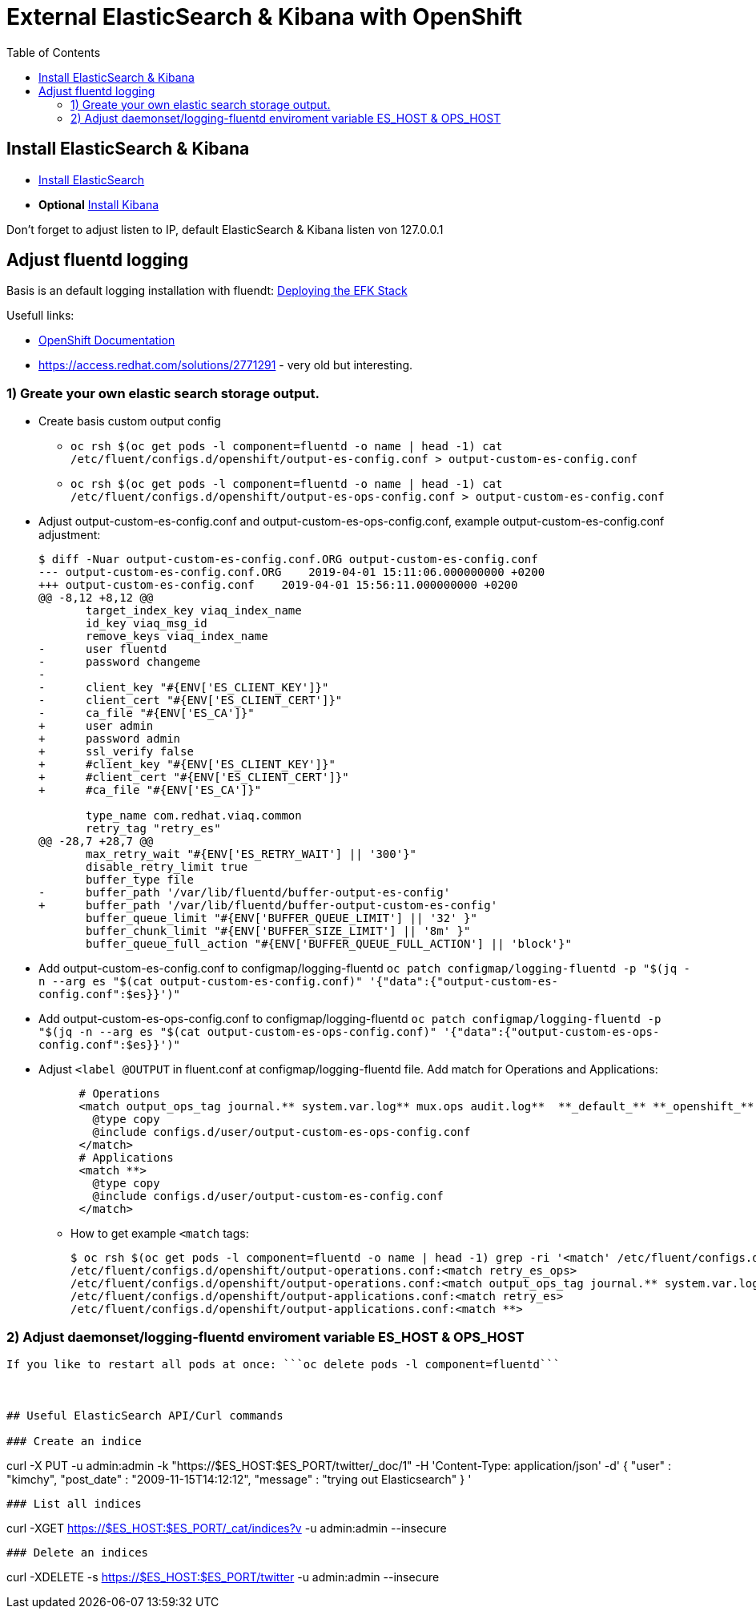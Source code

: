 :toc:
:toc-placement!:

# External ElasticSearch & Kibana with OpenShift

toc::[]


## Install ElasticSearch & Kibana

* https://opendistro.github.io/for-elasticsearch-docs/docs/install/rpm/[Install ElasticSearch]
* *Optional* https://opendistro.github.io/for-elasticsearch-docs/docs/kibana/[Install Kibana]

Don't forget to adjust listen to IP, default ElasticSearch & Kibana listen von 127.0.0.1

## Adjust fluentd logging

Basis is an default logging installation with fluendt: https://docs.openshift.com/container-platform/3.11/install_config/aggregate_logging.html#deploying-the-efk-stack[Deploying the EFK Stack]

Usefull links:

* https://docs.openshift.com/container-platform/3.11/install_config/aggregate_logging.html#sending-logs-to-an-external-elasticsearch-instance[OpenShift Documentation]

* https://access.redhat.com/solutions/2771291 - very old but interesting.


### 1) Greate your own elastic search storage output.

* Create basis custom output config 
** `oc rsh $(oc get pods -l component=fluentd -o name | head -1) cat /etc/fluent/configs.d/openshift/output-es-config.conf > output-custom-es-config.conf`
** `oc rsh $(oc get pods -l component=fluentd -o name | head -1) cat /etc/fluent/configs.d/openshift/output-es-ops-config.conf > output-custom-es-config.conf`

* Adjust output-custom-es-config.conf and output-custom-es-ops-config.conf, example output-custom-es-config.conf adjustment:
+
[source,diff]
----
$ diff -Nuar output-custom-es-config.conf.ORG output-custom-es-config.conf
--- output-custom-es-config.conf.ORG    2019-04-01 15:11:06.000000000 +0200
+++ output-custom-es-config.conf    2019-04-01 15:56:11.000000000 +0200
@@ -8,12 +8,12 @@
       target_index_key viaq_index_name
       id_key viaq_msg_id
       remove_keys viaq_index_name
-      user fluentd
-      password changeme
-
-      client_key "#{ENV['ES_CLIENT_KEY']}"
-      client_cert "#{ENV['ES_CLIENT_CERT']}"
-      ca_file "#{ENV['ES_CA']}"
+      user admin
+      password admin
+      ssl_verify false
+      #client_key "#{ENV['ES_CLIENT_KEY']}"
+      #client_cert "#{ENV['ES_CLIENT_CERT']}"
+      #ca_file "#{ENV['ES_CA']}"

       type_name com.redhat.viaq.common
       retry_tag "retry_es"
@@ -28,7 +28,7 @@
       max_retry_wait "#{ENV['ES_RETRY_WAIT'] || '300'}"
       disable_retry_limit true
       buffer_type file
-      buffer_path '/var/lib/fluentd/buffer-output-es-config'
+      buffer_path '/var/lib/fluentd/buffer-output-custom-es-config'
       buffer_queue_limit "#{ENV['BUFFER_QUEUE_LIMIT'] || '32' }"
       buffer_chunk_limit "#{ENV['BUFFER_SIZE_LIMIT'] || '8m' }"
       buffer_queue_full_action "#{ENV['BUFFER_QUEUE_FULL_ACTION'] || 'block'}"
----

* Add output-custom-es-config.conf to configmap/logging-fluentd `oc patch configmap/logging-fluentd -p "$(jq -n --arg es "$(cat output-custom-es-config.conf)" '{"data":{"output-custom-es-config.conf":$es}}')"`
* Add output-custom-es-ops-config.conf to configmap/logging-fluentd `oc patch configmap/logging-fluentd -p "$(jq -n --arg es "$(cat output-custom-es-ops-config.conf)" '{"data":{"output-custom-es-ops-config.conf":$es}}')"`
   

* Adjust `<label @OUTPUT` in fluent.conf at configmap/logging-fluentd file. Add match for Operations and Applications:
+
[source,diff]
----
      # Operations
      <match output_ops_tag journal.** system.var.log** mux.ops audit.log**  **_default_** **_openshift_** **_openshift-*_** **_kube-*_**>
        @type copy
        @include configs.d/user/output-custom-es-ops-config.conf
      </match>
      # Applications
      <match **>
        @type copy
        @include configs.d/user/output-custom-es-config.conf
      </match>
----

** How to get example `<match` tags:
+
[source,shell]
----
$ oc rsh $(oc get pods -l component=fluentd -o name | head -1) grep -ri '<match' /etc/fluent/configs.d/openshift/output-operations.conf /etc/fluent/configs.d/openshift/output-applications.conf
/etc/fluent/configs.d/openshift/output-operations.conf:<match retry_es_ops>
/etc/fluent/configs.d/openshift/output-operations.conf:<match output_ops_tag journal.** system.var.log** mux.ops audit.log**  **_default_** **_openshift_** **_openshift-*_** **_kube-*_**>
/etc/fluent/configs.d/openshift/output-applications.conf:<match retry_es>
/etc/fluent/configs.d/openshift/output-applications.conf:<match **>
----

### 2) Adjust daemonset/logging-fluentd enviroment variable ES_HOST & OPS_HOST

```oc edit daemonset/logging-fluentd```

If you like to restart all pods at once: ```oc delete pods -l component=fluentd```



## Useful ElasticSearch API/Curl commands

### Create an indice
```
curl -X PUT -u admin:admin -k "https://$ES_HOST:$ES_PORT/twitter/_doc/1" -H 'Content-Type: application/json' -d'
{
    "user" : "kimchy",
    "post_date" : "2009-11-15T14:12:12",
    "message" : "trying out Elasticsearch"
}
'
```

### List all indices
```
curl -XGET https://$ES_HOST:$ES_PORT/_cat/indices?v -u admin:admin --insecure
```

### Delete an indices
```
curl -XDELETE -s https://$ES_HOST:$ES_PORT/twitter -u admin:admin --insecure
```
